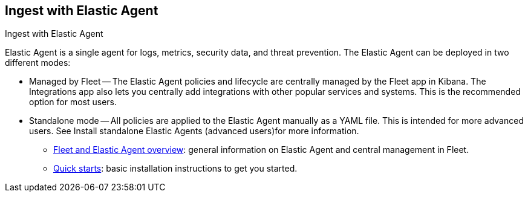[[ingest-aws-agent]]
== Ingest with Elastic Agent

++++
<titleabbrev>Ingest with Elastic Agent</titleabbrev>
++++

Elastic Agent is a single agent for logs, metrics, security data, and threat prevention. The Elastic Agent can be deployed in two different modes:

* Managed by Fleet — The Elastic Agent policies and lifecycle are centrally managed by the Fleet app in Kibana. The Integrations app also lets you centrally add integrations with other popular services and systems. This is the recommended option for most users.

* Standalone mode — All policies are applied to the Elastic Agent manually as a YAML file. This is intended for more advanced users. See Install standalone Elastic Agents (advanced users)for more information.

- https://www.elastic.co/guide/en/fleet/current/fleet-overview.html[Fleet and Elastic Agent overview]: general information on Elastic Agent and central management in Fleet.
- https://www.elastic.co/guide/en/fleet/current/fleet-elastic-agent-quick-start.html[Quick starts]: basic installation instructions to get you started.